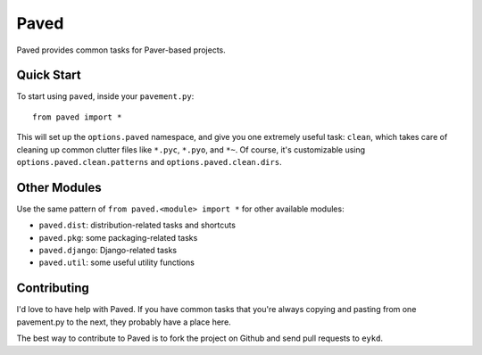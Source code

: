 =====
Paved
=====

Paved provides common tasks for Paver-based projects.

Quick Start
-----------

To start using ``paved``, inside your ``pavement.py``::

    from paved import *

This will set up the ``options.paved`` namespace, and give you one
extremely useful task: ``clean``, which takes care of cleaning up common
clutter files like ``*.pyc``, ``*.pyo``, and ``*~``. Of course, it's
customizable using ``options.paved.clean.patterns`` and
``options.paved.clean.dirs``.


Other Modules
-------------

Use the same pattern of ``from paved.<module> import *`` for other
available modules:

- ``paved.dist``: distribution-related tasks and shortcuts
- ``paved.pkg``: some packaging-related tasks
- ``paved.django``: Django-related tasks
- ``paved.util``: some useful utility functions


Contributing
------------

I'd love to have help with Paved. If you have common tasks that you're
always copying and pasting from one pavement.py to the next, they
probably have a place here. 

The best way to contribute to Paved is to fork the project on Github
and send pull requests to ``eykd``.
